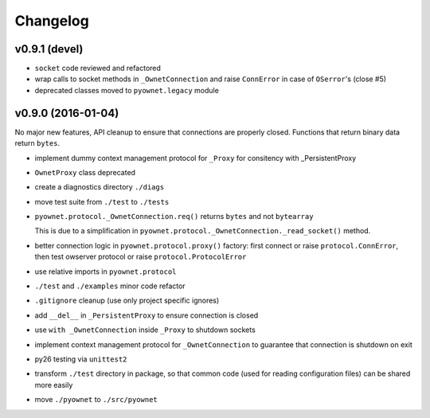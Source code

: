Changelog
=========

v0.9.1 (devel)
--------------

- ``socket`` code reviewed and refactored
- wrap calls to socket methods in ``_OwnetConnection`` and raise
  ``ConnError`` in case of ``OSerror``'s (close #5)
- deprecated classes moved to ``pyownet.legacy`` module

v0.9.0 (2016-01-04)
-------------------

No major new features, API cleanup to ensure that connections are
properly closed. Functions that return binary data return ``bytes``.

* implement dummy context management protocol for ``_Proxy``
  for consitency with _PersistentProxy
* ``OwnetProxy`` class deprecated
* create a diagnostics directory ``./diags``
* move test suite from ``./test`` to ``./tests``
* ``pyownet.protocol._OwnetConnection.req()`` returns ``bytes`` and not
  ``bytearray``

  This is due to a simplification in
  ``pyownet.protocol._OwnetConnection._read_socket()`` method.
* better connection logic in ``pyownet.protocol.proxy()`` factory:
  first connect or raise ``protocol.ConnError``,
  then test owserver protocol or raise ``protocol.ProtocolError``
* use relative imports in ``pyownet.protocol``
* ``./test`` and ``./examples`` minor code refactor
* ``.gitignore`` cleanup (use only project specific ignores)
* add ``__del__`` in ``_PersistentProxy`` to ensure connection is closed
* use ``with _OwnetConnection`` inside ``_Proxy`` to shutdown sockets
* implement context management protocol for ``_OwnetConnection`` to
  guarantee that connection is shutdown on exit
* py26 testing via ``unittest2``
* transform ``./test`` directory in package, so that common code
  (used for reading configuration files) can be shared more easily
* move ``./pyownet`` to ``./src/pyownet``
